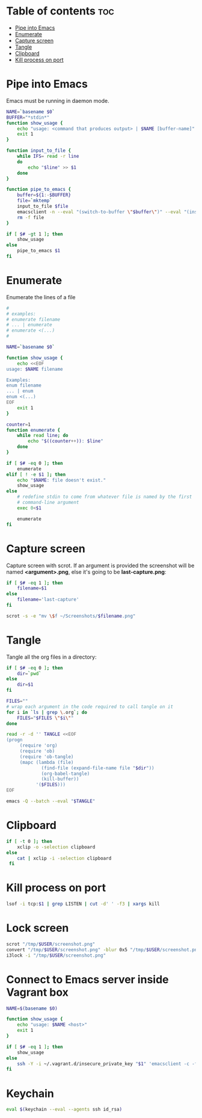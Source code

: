 #+STARTUP: showall
* Table of contents                                                     :toc:
 - [[#pipe-into-emacs][Pipe into Emacs]]
 - [[#enumerate][Enumerate]]
 - [[#capture-screen][Capture screen]]
 - [[#tangle][Tangle]]
 - [[#clipboard][Clipboard]]
 - [[#kill-process-on-port][Kill process on port]]

* Pipe into Emacs
Emacs must be running in daemon mode.

#+BEGIN_SRC sh :shebang #!/bin/bash :tangle ~/.local/bin/emp :mkdirp true
    NAME=`basename $0`
    BUFFER="*stdin*"
    function show_usage {
        echo "usage: <command that produces output> | $NAME [buffer-name]"
        exit 1
    }

    function input_to_file {
        while IFS= read -r line
        do
            echo "$line" >> $1
        done
    }

    function pipe_to_emacs {
        buffer=${1:-$BUFFER}
        file=`mktemp`
        input_to_file $file
        emacsclient -n --eval "(switch-to-buffer \"$buffer\")" --eval "(insert-file-contents \"$file\" nil nil nil t)" >/dev/null
        rm -f file
    }

    if [ $# -gt 1 ]; then
        show_usage
    else
        pipe_to_emacs $1
    fi
#+END_SRC

* Enumerate
Enumerate the lines of a file
#+BEGIN_SRC sh :shebang #!/bin/bash :tangle ~/.local/bin/enum :mkdirp true
  #
  # examples:
  # enumerate filename
  # ... | enumerate
  # enumerate <(...)
  #
  
  NAME=`basename $0`
  
  function show_usage {
      echo <<EOF
  usage: $NAME filename
  
  Examples:
  enum filename
  ... | enum
  enum <(...)
  EOF
      exit 1
  }
  
  counter=1
  function enumerate {
      while read line; do
          echo "$((counter++)): $line"
      done
  }
  
  if [ $# -eq 0 ]; then
      enumerate
  elif [ ! -e $1 ]; then
      echo "$NAME: file doesn't exist."
      show_usage
  else
      # redefine stdin to come from whatever file is named by the first
      # command-line argument
      exec 0<$1
  
      enumerate
  fi
#+END_SRC

* Capture screen
Capture screen with scrot. If an argument is provided the screenshot
will be named *<argument>.png*, else it's going to be *last-capture.png*:

#+BEGIN_SRC sh :shebang #!/bin/bash :tangle ~/.local/bin/capture :mkdirp true
  if [ $# -eq 1 ]; then
      filename=$1
  else
      filename='last-capture'
  fi
  
  scrot -s -e "mv \$f ~/Screenshots/$filename.png"
#+END_SRC

* Tangle
Tangle all the org files in a directory:

#+BEGIN_SRC sh :shebang #!/bin/bash :tangle ~/.local/bin/tangle :mkdirp true
  if [ $# -eq 0 ]; then
      dir=`pwd`
  else
      dir=$1
  fi
  
  FILES=""
  # wrap each argument in the code required to call tangle on it
  for i in `ls | grep \.org`; do
      FILES="$FILES \"$i\""
  done
  
  read -r -d '' TANGLE <<EOF
  (progn
       (require 'org)
       (require 'ob)
       (require 'ob-tangle)
       (mapc (lambda (file)
               (find-file (expand-file-name file "$dir"))
               (org-babel-tangle)
               (kill-buffer))
             '($FILES)))
  EOF
  
  emacs -Q --batch --eval "$TANGLE"
#+END_SRC

* Clipboard
#+BEGIN_SRC sh :tangle ~/.local/bin/cb :shebang #!/bin/bash :mkdirp true
  if [ -t 0 ]; then
      xclip -o -selection clipboard
  else
      cat | xclip -i -selection clipboard
   fi
#+END_SRC

* Kill process on port
#+BEGIN_SRC sh :tangle ~/.local/bin/kill-on-port :shebang #!/bin/bash :mkdirp true
  lsof -i tcp:$1 | grep LISTEN | cut -d' ' -f3 | xargs kill
#+END_SRC

* Lock screen
#+BEGIN_SRC sh :tangle ~/.local/bin/lock :shebang #!/bin/bash :mkdirp true
scrot "/tmp/$USER/screenshot.png"
convert "/tmp/$USER/screenshot.png" -blur 0x5 "/tmp/$USER/screenshot.png"
i3lock -i "/tmp/$USER/screenshot.png"
#+END_SRC

* Connect to Emacs server inside Vagrant box
#+BEGIN_SRC sh :tangle ~/.local/bin/vemacs :shebang #!/bin/bash :mkdirp true
  NAME=$(basename $0)

  function show_usage {
      echo "usage: $NAME <host>"
      exit 1
  }

  if [ $# -eq 1 ]; then
      show_usage
  else
      ssh -Y -i ~/.vagrant.d/insecure_private_key "$1" 'emacsclient -c -f ~/.emacs.d/server/server'
  fi
#+END_SRC

* Keychain

#+BEGIN_SRC sh :tangle ~/.local/bin/kc :shebang #!/bin/bash :mkdirp true
eval $(keychain --eval --agents ssh id_rsa)
#+END_SRC

